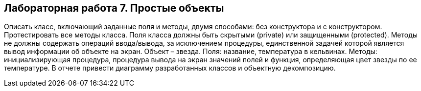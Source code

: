 == Лабораторная работа 7. Простые объекты
Описать класс, включающий заданные поля и методы, двумя способами: без конструктора и с конструктором. Протестировать все методы класса. Поля класса должны быть скрытыми (private) или защищенными (protected). Методы не должны содержать операций ввода/вывода, за исключением процедуры, единственной задачей которой является вывод информации об объекте на экран.
Объект – звезда. Поля: название, температура в кельвинах. Методы: инициализирующая процедура, процедура вывода на экран значений полей и функция, определяющая цвет звезды по ее температуре.
В отчете привести диаграмму разработанных классов и объектную декомпозицию.